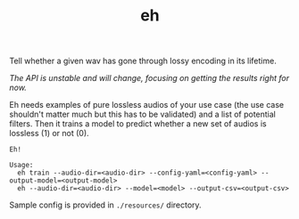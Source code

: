 #+TITLE: eh

Tell whether a given wav has gone through lossy encoding in its lifetime.

/The API is unstable and will change, focusing on getting the results right for
now./

Eh needs examples of pure lossless audios of your use case (the use case
shouldn't matter much but this has to be validated) and a list of potential
filters. Then it trains a model to predict whether a new set of audios is
lossless (1) or not (0).

#+begin_src shell
Eh!

Usage:
  eh train --audio-dir=<audio-dir> --config-yaml=<config-yaml> --output-model=<output-model>
  eh --audio-dir=<audio-dir> --model=<model> --output-csv=<output-csv>
#+end_src

Sample config is provided in ~./resources/~ directory.
